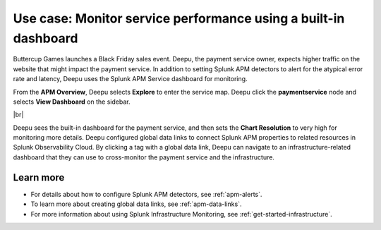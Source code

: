 .. _monitor-services:

Use case: Monitor service performance using a built-in dashboard
**********************************************************************

.. meta::
    :description: This Splunk APM use case describes how to monitor service performance using the APM dashboard.

Buttercup Games launches a Black Friday sales event. Deepu, the payment service owner, expects higher traffic on the website that might impact the payment service. In addition to setting Splunk APM detectors to alert for the atypical error rate and latency, Deepu uses the Splunk APM Service dashboard for monitoring. 

From the :strong:`APM Overview`, Deepu selects :strong:`Explore` to enter the service map. Deepu click the :strong:`paymentservice` node and selects :strong:`View Dashboard` on the sidebar.

..  image:: /_images/apm/apm-use-cases/monitor-services-01.png
    :width: 99%
    :alt: This screenshot shows how to view the dashboard from the service map.

|br|

Deepu sees the built-in dashboard for the payment service, and then sets the :strong:`Chart Resolution` to very high for monitoring more details. Deepu configured global data links to connect Splunk APM properties to related resources in Splunk Observability Cloud. By clicking a tag with a global data link, Deepu can navigate to an infrastructure-related dashboard that they can use to cross-monitor the payment service and the infrastructure.

Learn more
==============

* For details about how to configure Splunk APM detectors, see :ref:`apm-alerts`.

* To learn more about creating global data links, see :ref:`apm-data-links`.

* For more information about using Splunk Infrastructure Monitoring, see :ref:`get-started-infrastructure`.